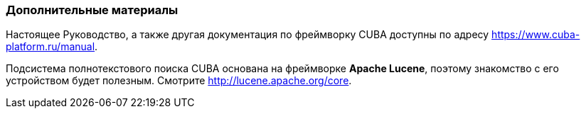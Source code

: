 :sourcesdir: ../../../source

[[additional_info]]
=== Дополнительные материалы

Настоящее Руководство, а также другая документация по фреймворку CUBA доступны по адресу https://www.cuba-platform.ru/manual.

Подсистема полнотекстового поиска CUBA основана на фреймворке *Apache Lucene*, поэтому знакомство с его устройством будет полезным. Смотрите http://lucene.apache.org/core.

